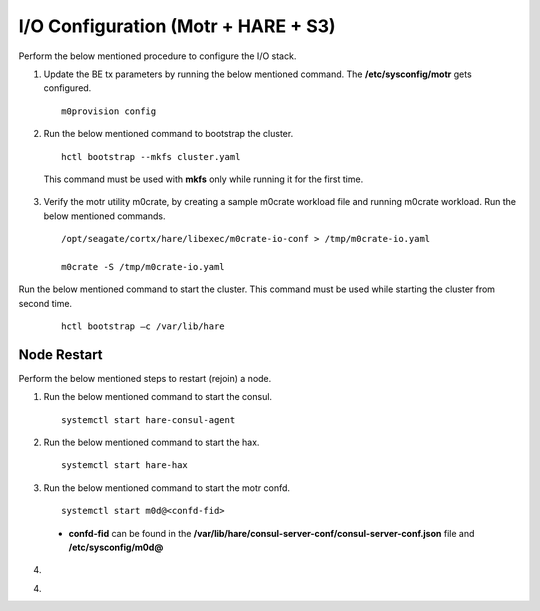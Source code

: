 
***************************************
I/O Configuration (Motr + HARE + S3) 
***************************************
Perform the below mentioned procedure to configure the I/O stack.

1. Update the BE tx parameters by running the below mentioned command. The **/etc/sysconfig/motr** gets configured.

   ::
    
    m0provision config

2. Run the below mentioned command to bootstrap the cluster.

   ::

    hctl bootstrap --mkfs cluster.yaml

  This command must be used with **mkfs** only while running it for the first time. 

3. Verify the motr utility m0crate, by creating a sample m0crate workload file and running m0crate workload. Run the below mentioned commands.

   ::

    /opt/seagate/cortx/hare/libexec/m0crate-io-conf > /tmp/m0crate-io.yaml

    m0crate -S /tmp/m0crate-io.yaml

Run the below mentioned command to start the cluster. This command must be used while starting the cluster from second time.

 ::

  hctl bootstrap –c /var/lib/hare
  
=============
Node Restart
=============

Perform the below mentioned steps to restart (rejoin) a node.

1. Run the below mentioned command to start the consul.

   ::
   
    systemctl start hare-consul-agent
    
2. Run the below mentioned command to start the hax.

   ::
   
    systemctl start hare-hax
    
3. Run the below mentioned command to start the motr confd.

   ::
   
    systemctl start m0d@<confd-fid>
    
  - **confd-fid** can be found in the **/var/lib/hare/consul-server-conf/consul-server-conf.json** file and **/etc/sysconfig/m0d@**
    
4. 
    
4. 

